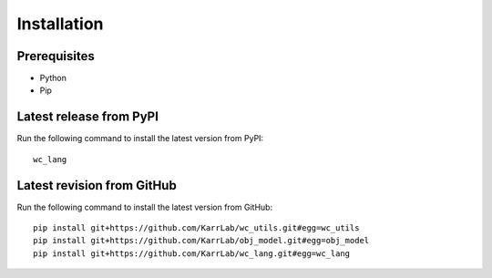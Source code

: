 Installation
============

Prerequisites
--------------------------

* Python
* Pip

Latest release from PyPI
---------------------------
Run the following command to install the latest version from PyPI::

    wc_lang

Latest revision from GitHub
---------------------------
Run the following command to install the latest version from GitHub::

    pip install git+https://github.com/KarrLab/wc_utils.git#egg=wc_utils
    pip install git+https://github.com/KarrLab/obj_model.git#egg=obj_model
    pip install git+https://github.com/KarrLab/wc_lang.git#egg=wc_lang
